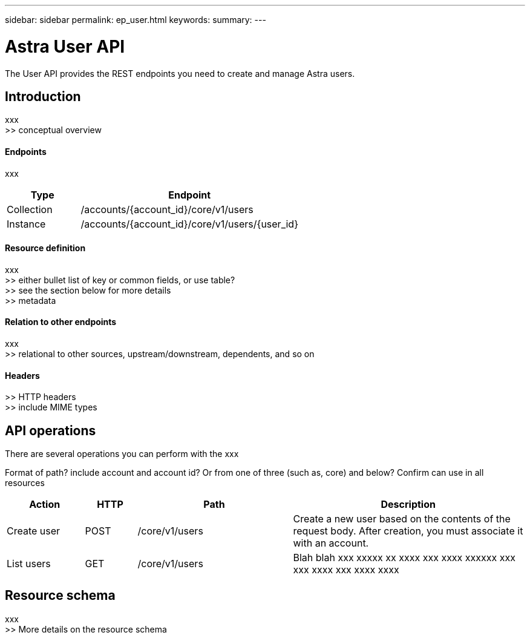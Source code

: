 ---
sidebar: sidebar
permalink: ep_user.html
keywords:
summary:
---

= Astra User API
:hardbreaks:
:nofooter:
:icons: font
:linkattrs:
:imagesdir: ./media/

[.lead]
The User API provides the REST endpoints you need to create and manage Astra users.

== Introduction

xxx
>> conceptual overview

==== Endpoints

xxx

[cols="25,75"*,options="header"]
|===
|Type
|Endpoint
|Collection
|/accounts/{account_id}/core/v1/users
|Instance
|/accounts/{account_id}/core/v1/users/{user_id}
|===

==== Resource definition

xxx
>> either bullet list of key or common fields, or use table?
>> see the section below for more details
>> metadata

==== Relation to other endpoints

xxx
>> relational to other sources, upstream/downstream, dependents, and so on

==== Headers

>> HTTP headers
>> include MIME types

== API operations

There are several operations you can perform with the xxx

Format of path? include account and account id? Or from one of three (such as, core) and below? Confirm can use in all resources

[cols="15,10,30,45"*,options="header"]
|===
|Action
|HTTP
|Path
|Description
|Create user
|POST
|/core/v1/users
|Create a new user based on the contents of the request body. After creation, you must associate it with an account.
|List users
|GET
|/core/v1/users
|Blah blah xxx xxxxx xx xxxx xxx xxxx xxxxxx xxx xxx xxxx xxx xxxx xxxx
|===

== Resource schema

xxx
>> More details on the resource schema
